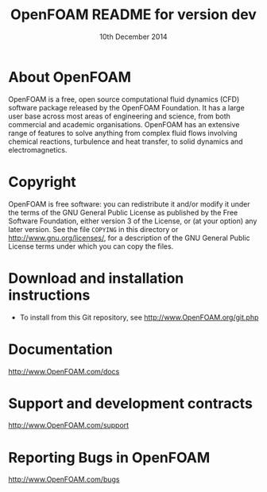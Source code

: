 #                            -*- mode: org; -*-
#
#+TITLE:            OpenFOAM README for version dev
#+AUTHOR:               The OpenFOAM Foundation
#+DATE:                     10th December 2014
#+LINK:                  http://www.openfoam.org
#+OPTIONS: author:nil ^:{}
# Copyright (c) 2014 OpenFOAM Foundation.

* About OpenFOAM
  OpenFOAM is a free, open source computational fluid dynamics (CFD) software
  package released by the OpenFOAM Foundation. It has a large user base across
  most areas of engineering and science, from both commercial and academic
  organisations. OpenFOAM has an extensive range of features to solve anything
  from complex fluid flows involving chemical reactions, turbulence and heat
  transfer, to solid dynamics and electromagnetics.

* Copyright
  OpenFOAM is free software: you can redistribute it and/or modify it under the
  terms of the GNU General Public License as published by the Free Software
  Foundation, either version 3 of the License, or (at your option) any later
  version.  See the file =COPYING= in this directory or
  [[http://www.gnu.org/licenses/]], for a description of the GNU General Public
  License terms under which you can copy the files.

* Download and installation instructions
  + To install from this Git repository, see
    [[http://www.OpenFOAM.org/git.php]]

* Documentation
  [[http://www.OpenFOAM.com/docs]]

* Support and development contracts
  [[http://www.OpenFOAM.com/support]]

* Reporting Bugs in OpenFOAM
  [[http://www.OpenFOAM.com/bugs]]
